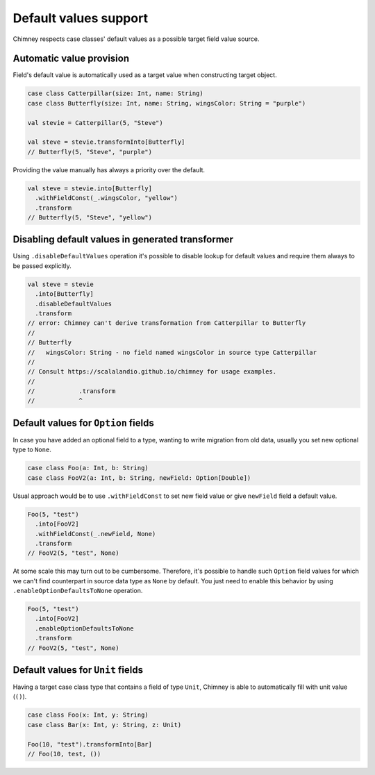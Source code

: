 Default values support
======================

Chimney respects case classes' default values as a possible target
field value source.

Automatic value provision
-------------------------

Field's default value is automatically used as a target value when constructing
target object.

.. code-block:: scala

  case class Catterpillar(size: Int, name: String)
  case class Butterfly(size: Int, name: String, wingsColor: String = "purple")

  val stevie = Catterpillar(5, "Steve")

  val steve = stevie.transformInto[Butterfly]
  // Butterfly(5, "Steve", "purple")

Providing the value manually has always a priority over the default.

.. code-block:: scala

  val steve = stevie.into[Butterfly]
    .withFieldConst(_.wingsColor, "yellow")
    .transform
  // Butterfly(5, "Steve", "yellow")


Disabling default values in generated transformer
-------------------------------------------------

Using ``.disableDefaultValues`` operation it's possible to disable
lookup for default values and require them always to be passed explicitly.

.. code-block:: scala

  val steve = stevie
    .into[Butterfly]
    .disableDefaultValues
    .transform
  // error: Chimney can't derive transformation from Catterpillar to Butterfly
  //
  // Butterfly
  //   wingsColor: String - no field named wingsColor in source type Catterpillar
  //
  // Consult https://scalalandio.github.io/chimney for usage examples.
  //
  //            .transform
  //            ^


Default values for ``Option`` fields
------------------------------------

In case you have added an optional field to a type, wanting to write migration
from old data, usually you set new optional type to ``None``.

.. code-block:: scala

  case class Foo(a: Int, b: String)
  case class FooV2(a: Int, b: String, newField: Option[Double])


Usual approach would be to use ``.withFieldConst`` to set new field value
or give ``newField`` field a default value.

.. code-block:: scala

  Foo(5, "test")
    .into[FooV2]
    .withFieldConst(_.newField, None)
    .transform
  // FooV2(5, "test", None)

At some scale this may turn out to be cumbersome. Therefore, it's possible
to handle such ``Option`` field values for which we can't find counterpart
in source data type as ``None`` by default. You just need to enable
this behavior by using ``.enableOptionDefaultsToNone`` operation.

.. code-block:: scala

  Foo(5, "test")
    .into[FooV2]
    .enableOptionDefaultsToNone
    .transform
  // FooV2(5, "test", None)

Default values for ``Unit`` fields
----------------------------------

Having a target case class type that contains a field of type ``Unit``, Chimney
is able to automatically fill  with unit value (``()``).

.. code-block:: scala

  case class Foo(x: Int, y: String)
  case class Bar(x: Int, y: String, z: Unit)

  Foo(10, "test").transformInto[Bar]
  // Foo(10, test, ())
